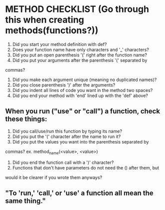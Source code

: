 * METHOD CHECKLIST (Go through this when creating methods(functions?))
  1) Did you start your method definition with def?
  2) Does your function name have only characters and '_' characters?
  3) Did you put an open parenthesis '(' right after the function name?
  4) Did you put your arguments after the parenthesis '(' separated by
  commas?
  5) Did you make each argument unique (meaning no duplicated names)?
  6) Did you close parenthesis ')' after the arguments?
  7) Did you indent all lines of code you want in the method two spaces?
  8) Did you end your method with 'end' lined up with the 'def' above?
** When you run ("use" or "call") a function, check these things:
  1) Did you call/use/run this function by typing its name?
  2) Did you put the '(' character after the name to run it?
  3) Did you put the values you want into the parenthesis separated by
  commas? ex. method_name(<value>, <value>)
  4) Did you end the function call with a ')' character?
  5) Functions that don't have parameters do not need the () after them, but
  would it be clearer if you wrote them anyways?
** "To 'run,' 'call,' or 'use' a function all mean the same thing."
